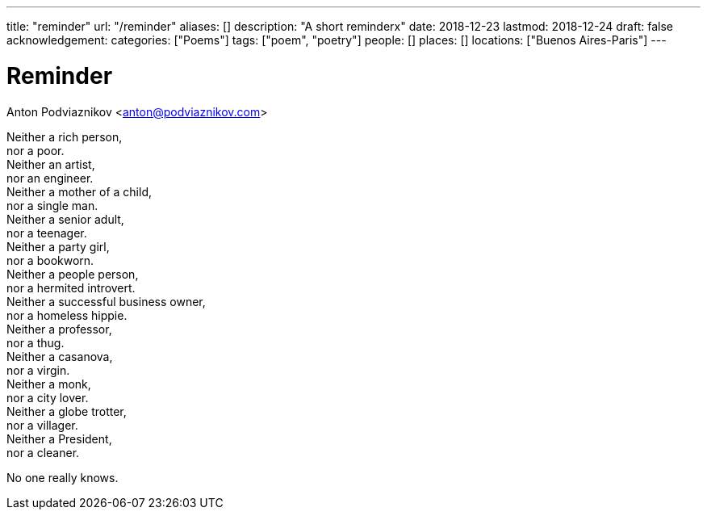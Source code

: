 ---
title: "reminder"
url: "/reminder"
aliases: []
description: "A short reminderx"
date: 2018-12-23
lastmod: 2018-12-24
draft: false
acknowledgement:
categories: ["Poems"]
tags: ["poem", "poetry"]
people: []
places: []
locations: ["Buenos Aires-Paris"]
---

= Reminder
Anton Podviaznikov <anton@podviaznikov.com>

Neither a rich person, +
  nor a poor. +
Neither an artist, +
  nor an engineer. +
Neither a mother of a child, +
  nor a single man. +
Neither a senior adult, +
  nor a teenager. +
Neither a party girl, +
  nor a bookworn. +
Neither a people person, +
  nor a hermited introvert. +
Neither a successful business owner, +
  nor a homeless hippie. +
Neither a professor, +
  nor a thug. +
Neither a casanova, +
  nor a virgin. +
Neither a monk, +
  nor a city lover. +
Neither a globe trotter, +
  nor a villager. +    
Neither a President, +
  nor a cleaner.

No one really knows.    
        